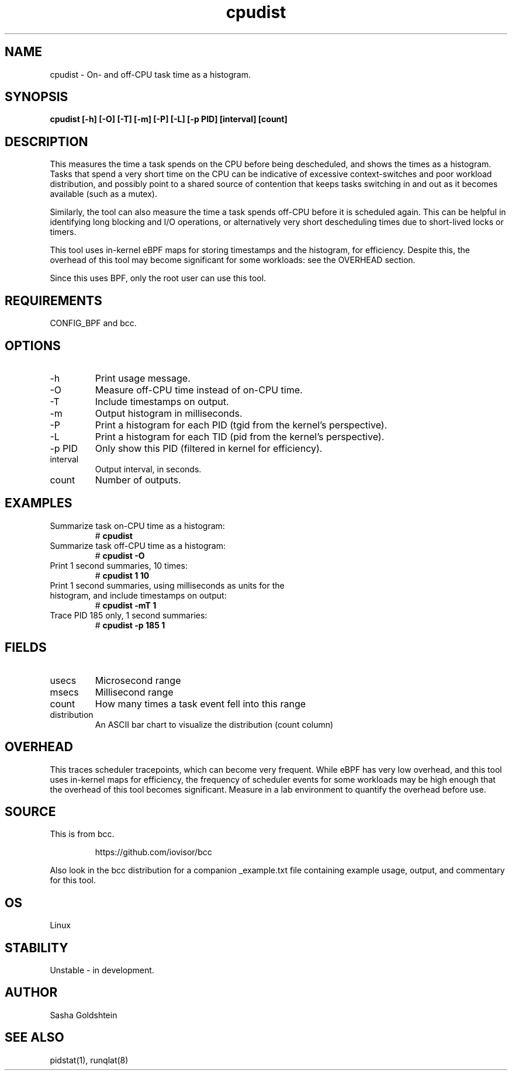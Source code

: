 .TH cpudist 8  "2016-06-28" "USER COMMANDS"
.SH NAME
cpudist \- On- and off-CPU task time as a histogram.
.SH SYNOPSIS
.B cpudist [\-h] [-O] [\-T] [\-m] [\-P] [\-L] [\-p PID] [interval] [count]
.SH DESCRIPTION
This measures the time a task spends on the CPU before being descheduled, and
shows the times as a histogram. Tasks that spend a very short time on the CPU
can be indicative of excessive context-switches and poor workload distribution,
and possibly point to a shared source of contention that keeps tasks switching
in and out as it becomes available (such as a mutex).

Similarly, the tool can also measure the time a task spends off-CPU before it
is scheduled again. This can be helpful in identifying long blocking and I/O
operations, or alternatively very short descheduling times due to short-lived
locks or timers.

This tool uses in-kernel eBPF maps for storing timestamps and the histogram,
for efficiency. Despite this, the overhead of this tool may become significant
for some workloads: see the OVERHEAD section.

Since this uses BPF, only the root user can use this tool.
.SH REQUIREMENTS
CONFIG_BPF and bcc.
.SH OPTIONS
.TP
\-h
Print usage message.
.TP
\-O
Measure off-CPU time instead of on-CPU time.
.TP
\-T
Include timestamps on output.
.TP
\-m
Output histogram in milliseconds.
.TP
\-P
Print a histogram for each PID (tgid from the kernel's perspective).
.TP
\-L
Print a histogram for each TID (pid from the kernel's perspective).
.TP
\-p PID
Only show this PID (filtered in kernel for efficiency).
.TP
interval
Output interval, in seconds.
.TP
count
Number of outputs.
.SH EXAMPLES
.TP
Summarize task on-CPU time as a histogram:
#
.B cpudist
.TP
Summarize task off-CPU time as a histogram:
#
.B cpudist -O
.TP
Print 1 second summaries, 10 times:
#
.B cpudist 1 10
.TP
Print 1 second summaries, using milliseconds as units for the histogram, and include timestamps on output:
#
.B cpudist \-mT 1
.TP
Trace PID 185 only, 1 second summaries:
#
.B cpudist -p 185 1
.SH FIELDS
.TP
usecs
Microsecond range
.TP
msecs
Millisecond range
.TP
count
How many times a task event fell into this range
.TP
distribution
An ASCII bar chart to visualize the distribution (count column)
.SH OVERHEAD
This traces scheduler tracepoints, which can become very frequent. While eBPF
has very low overhead, and this tool uses in-kernel maps for efficiency, the
frequency of scheduler events for some workloads may be high enough that the
overhead of this tool becomes significant. Measure in a lab environment
to quantify the overhead before use.
.SH SOURCE
This is from bcc.
.IP
https://github.com/iovisor/bcc
.PP
Also look in the bcc distribution for a companion _example.txt file containing
example usage, output, and commentary for this tool.
.SH OS
Linux
.SH STABILITY
Unstable - in development.
.SH AUTHOR
Sasha Goldshtein
.SH SEE ALSO
pidstat(1), runqlat(8)
